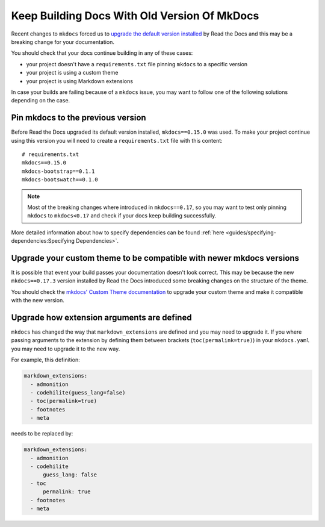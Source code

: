 Keep Building Docs With Old Version Of MkDocs
=============================================

Recent changes to ``mkdocs`` forced us to `upgrade the default version installed`_ by Read the Docs and this may be a breaking change for your documentation.

.. _upgrade the default version installed: https://github.com/rtfd/readthedocs.org/pull/4041

You should check that your docs continue building in any of these cases:

* your project doesn't have a ``requirements.txt`` file pinning ``mkdocs`` to a specific version
* your project is using a custom theme
* your project is using Markdown extensions

In case your builds are failing because of a ``mkdocs`` issue,
you may want to follow one of the following solutions depending on the case.


Pin mkdocs to the previous version
~~~~~~~~~~~~~~~~~~~~~~~~~~~~~~~~~~

Before Read the Docs upgraded its default version installed, ``mkdocs==0.15.0`` was used.
To make your project continue using this version you will need to create a ``requirements.txt`` file with this content::

     # requirements.txt
     mkdocs==0.15.0
     mkdocs-bootstrap==0.1.1
     mkdocs-bootswatch==0.1.0

.. note::

   Most of the breaking changes where introduced in ``mkdocs==0.17``,
   so you may want to test only pinning ``mkdocs`` to ``mkdocs<0.17``
   and check if your docs keep building successfully.


More detailed information about how to specify dependencies can be found :ref:`here <guides/specifying-dependencies:Specifying Dependencies>`.


Upgrade your custom theme to be compatible with newer mkdocs versions
~~~~~~~~~~~~~~~~~~~~~~~~~~~~~~~~~~~~~~~~~~~~~~~~~~~~~~~~~~~~~~~~~~~~~

It is possible that event your build passes your documentation doesn't look correct.
This may be because the new ``mkdocs==0.17.3`` version installed by Read the Docs introduced some breaking changes on the structure of the theme.

You should check the `mkdocs' Custom Theme documentation`_ to upgrade your custom theme and make it compatible with the new version.

.. _mkdocs' Custom Theme documentation: https://www.mkdocs.org/user-guide/custom-themes/


Upgrade how extension arguments are defined
~~~~~~~~~~~~~~~~~~~~~~~~~~~~~~~~~~~~~~~~~~~

``mkdocs`` has changed the way that ``markdown_extensions`` are defined and you may need to upgrade it.
If you where passing arguments to the extension by defining them between brackets (``toc(permalink=true)``) in your ``mkdocs.yaml`` you may need to upgrade it to the new way.

For example, this definition:

.. code-block:: yaml

   markdown_extensions:
     - admonition
     - codehilite(guess_lang=false)
     - toc(permalink=true)
     - footnotes
     - meta

needs to be replaced by:

.. code-block:: yaml

   markdown_extensions:
     - admonition
     - codehilite
         guess_lang: false
     - toc
         permalink: true
     - footnotes
     - meta

